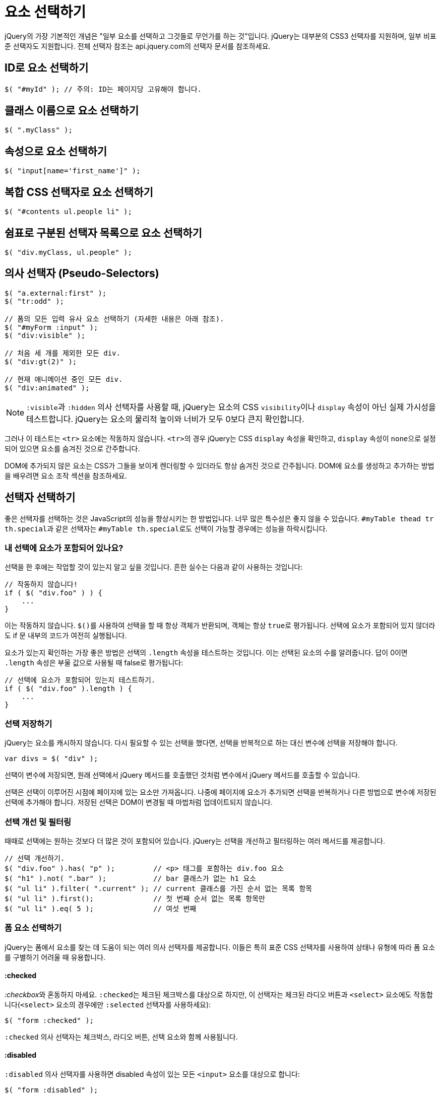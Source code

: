 = 요소 선택하기

jQuery의 가장 기본적인 개념은 "일부 요소를 선택하고 그것들로 무언가를 하는 것"입니다. jQuery는 대부분의 CSS3 선택자를 지원하며, 일부 비표준 선택자도 지원합니다. 전체 선택자 참조는 api.jquery.com의 선택자 문서를 참조하세요.

== ID로 요소 선택하기

[source,js]
----
$( "#myId" ); // 주의: ID는 페이지당 고유해야 합니다.
----

== 클래스 이름으로 요소 선택하기

[source,js]
----
$( ".myClass" );
----

== 속성으로 요소 선택하기

[source,js]
----
$( "input[name='first_name']" );
----

== 복합 CSS 선택자로 요소 선택하기

[source,js]
----
$( "#contents ul.people li" );
----

== 쉼표로 구분된 선택자 목록으로 요소 선택하기

[source,js]
----
$( "div.myClass, ul.people" );
----

== 의사 선택자 (Pseudo-Selectors)

[source,js]
----
$( "a.external:first" );
$( "tr:odd" );

// 폼의 모든 입력 유사 요소 선택하기 (자세한 내용은 아래 참조).
$( "#myForm :input" );
$( "div:visible" );

// 처음 세 개를 제외한 모든 div.
$( "div:gt(2)" );

// 현재 애니메이션 중인 모든 div.
$( "div:animated" );
----

NOTE: ``:visible``과 ``:hidden`` 의사 선택자를 사용할 때, jQuery는 요소의 CSS ``visibility``이나 ``display`` 속성이 아닌 실제 가시성을 테스트합니다. jQuery는 요소의 물리적 높이와 너비가 모두 0보다 큰지 확인합니다.

그러나 이 테스트는 ``<tr>`` 요소에는 작동하지 않습니다. ``<tr>``의 경우 jQuery는 CSS ``display`` 속성을 확인하고, ``display`` 속성이 ``none``으로 설정되어 있으면 요소를 숨겨진 것으로 간주합니다.

DOM에 추가되지 않은 요소는 CSS가 그들을 보이게 렌더링할 수 있더라도 항상 숨겨진 것으로 간주됩니다. DOM에 요소를 생성하고 추가하는 방법을 배우려면 요소 조작 섹션을 참조하세요.

== 선택자 선택하기

좋은 선택자를 선택하는 것은 JavaScript의 성능을 향상시키는 한 방법입니다. 너무 많은 특수성은 좋지 않을 수 있습니다. ``#myTable thead tr th.special``과 같은 선택자는 ``#myTable th.special``로도 선택이 가능할 경우에는 성능을 하락시킵니다.

=== 내 선택에 요소가 포함되어 있나요?

선택을 한 후에는 작업할 것이 있는지 알고 싶을 것입니다. 흔한 실수는 다음과 같이 사용하는 것입니다:

[source,js]
----
// 작동하지 않습니다!
if ( $( "div.foo" ) ) {
    ...
}
----

이는 작동하지 않습니다. ``$()``를 사용하여 선택을 할 때 항상 객체가 반환되며, 객체는 항상 ``true``로 평가됩니다. 선택에 요소가 포함되어 있지 않더라도 if 문 내부의 코드가 여전히 실행됩니다.

요소가 있는지 확인하는 가장 좋은 방법은 선택의 ``.length`` 속성을 테스트하는 것입니다. 이는 선택된 요소의 수를 알려줍니다. 답이 0이면 ``.length`` 속성은 부울 값으로 사용될 때 false로 평가됩니다:

[source,js]
----
// 선택에 요소가 포함되어 있는지 테스트하기.
if ( $( "div.foo" ).length ) {
    ...
}
----

=== 선택 저장하기

jQuery는 요소를 캐시하지 않습니다. 다시 필요할 수 있는 선택을 했다면, 선택을 반복적으로 하는 대신 변수에 선택을 저장해야 합니다.

[source,js]
----
var divs = $( "div" );
----

선택이 변수에 저장되면, 원래 선택에서 jQuery 메서드를 호출했던 것처럼 변수에서 jQuery 메서드를 호출할 수 있습니다.

선택은 선택이 이루어진 시점에 페이지에 있는 요소만 가져옵니다. 나중에 페이지에 요소가 추가되면 선택을 반복하거나 다른 방법으로 변수에 저장된 선택에 추가해야 합니다. 저장된 선택은 DOM이 변경될 때 마법처럼 업데이트되지 않습니다.

=== 선택 개선 및 필터링

때때로 선택에는 원하는 것보다 더 많은 것이 포함되어 있습니다. jQuery는 선택을 개선하고 필터링하는 여러 메서드를 제공합니다.

[source,js]
----
// 선택 개선하기.
$( "div.foo" ).has( "p" );         // <p> 태그를 포함하는 div.foo 요소
$( "h1" ).not( ".bar" );           // bar 클래스가 없는 h1 요소
$( "ul li" ).filter( ".current" ); // current 클래스를 가진 순서 없는 목록 항목
$( "ul li" ).first();              // 첫 번째 순서 없는 목록 항목만
$( "ul li" ).eq( 5 );              // 여섯 번째
----

=== 폼 요소 선택하기

jQuery는 폼에서 요소를 찾는 데 도움이 되는 여러 의사 선택자를 제공합니다. 이들은 특히 표준 CSS 선택자를 사용하여 상태나 유형에 따라 폼 요소를 구별하기 어려울 때 유용합니다.

==== :checked

__:checkbox__와 혼동하지 마세요. ``:checked``는 체크된 체크박스를 대상으로 하지만, 이 선택자는 체크된 라디오 버튼과 `<select>` 요소에도 작동합니다(`<select>` 요소의 경우에만 ``:selected`` 선택자를 사용하세요):

[source,js]
----
$( "form :checked" );
----

``:checked`` 의사 선택자는 체크박스, 라디오 버튼, 선택 요소와 함께 사용됩니다.

==== :disabled

``:disabled`` 의사 선택자를 사용하면 disabled 속성이 있는 모든 ``<input>`` 요소를 대상으로 합니다:

[source,js]
----
$( "form :disabled" );
----

``:disabled``를 사용하여 최상의 성능을 얻으려면, 먼저 표준 jQuery 선택자로 요소를 선택한 다음 ``.filter( ":disabled" )``를 사용하거나, 의사 선택자 앞에 태그 이름이나 다른 선택자를 붙이세요.

==== :enabled

기본적으로 ``:disabled`` 의사 선택자의 반대인 ``:enabled`` 의사 선택자는 ``disabled`` 속성이 없는 모든 요소를 대상으로 합니다:

[source,js]
----
$( "form :enabled" );
----

``:enabled``를 사용하여 최상의 성능을 얻으려면, 먼저 표준 jQuery 선택자로 요소를 선택한 다음 ``.filter( ":enabled" )``를 사용하거나, 의사 선택자 앞에 태그 이름이나 다른 선택자를 붙이세요.

==== :input

``:input`` 선택자를 사용하면 모든 ``<input>``, ``<textarea>``, ``<select>``, ``<button>`` 요소를 선택합니다:

[source,js]
----
$( "form :input" );
----

==== :selected

``:selected`` 의사 선택자를 사용하면 ``<option>`` 요소에서 선택된 모든 항목을 대상으로 합니다:

[source,js]
----
$( "form :selected" );
----

``:selected``를 사용하여 최상의 성능을 얻으려면, 먼저 표준 jQuery 선택자로 요소를 선택한 다음 ``.filter( ":selected" )``를 사용하거나, 의사 선택자 앞에 태그 이름이나 다른 선택자를 붙이세요.

==== 유형별 선택하기

jQuery는 폼 특정 요소를 유형에 따라 선택하기 위한 의사 선택자를 제공합니다:

* `:password`
* `:reset`
* `:radio`
* `:text`
* `:submit`
* `:checkbox`
* `:button`
* `:image`
* `:file`

이 모든 선택자에 대해 성능에 관한 부가 설명이 있으므로, 더 자세한 정보를 위해 API 문서를 확인하세요.